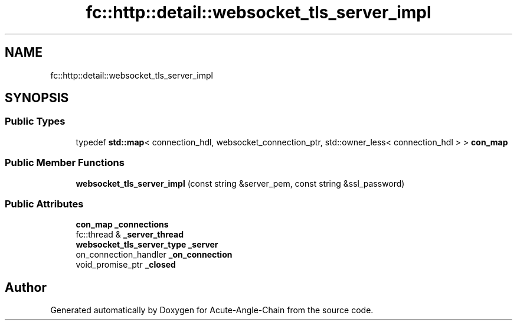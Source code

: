 .TH "fc::http::detail::websocket_tls_server_impl" 3 "Sun Jun 3 2018" "Acute-Angle-Chain" \" -*- nroff -*-
.ad l
.nh
.SH NAME
fc::http::detail::websocket_tls_server_impl
.SH SYNOPSIS
.br
.PP
.SS "Public Types"

.in +1c
.ti -1c
.RI "typedef \fBstd::map\fP< connection_hdl, websocket_connection_ptr, std::owner_less< connection_hdl > > \fBcon_map\fP"
.br
.in -1c
.SS "Public Member Functions"

.in +1c
.ti -1c
.RI "\fBwebsocket_tls_server_impl\fP (const string &server_pem, const string &ssl_password)"
.br
.in -1c
.SS "Public Attributes"

.in +1c
.ti -1c
.RI "\fBcon_map\fP \fB_connections\fP"
.br
.ti -1c
.RI "fc::thread & \fB_server_thread\fP"
.br
.ti -1c
.RI "\fBwebsocket_tls_server_type\fP \fB_server\fP"
.br
.ti -1c
.RI "on_connection_handler \fB_on_connection\fP"
.br
.ti -1c
.RI "void_promise_ptr \fB_closed\fP"
.br
.in -1c

.SH "Author"
.PP 
Generated automatically by Doxygen for Acute-Angle-Chain from the source code\&.
